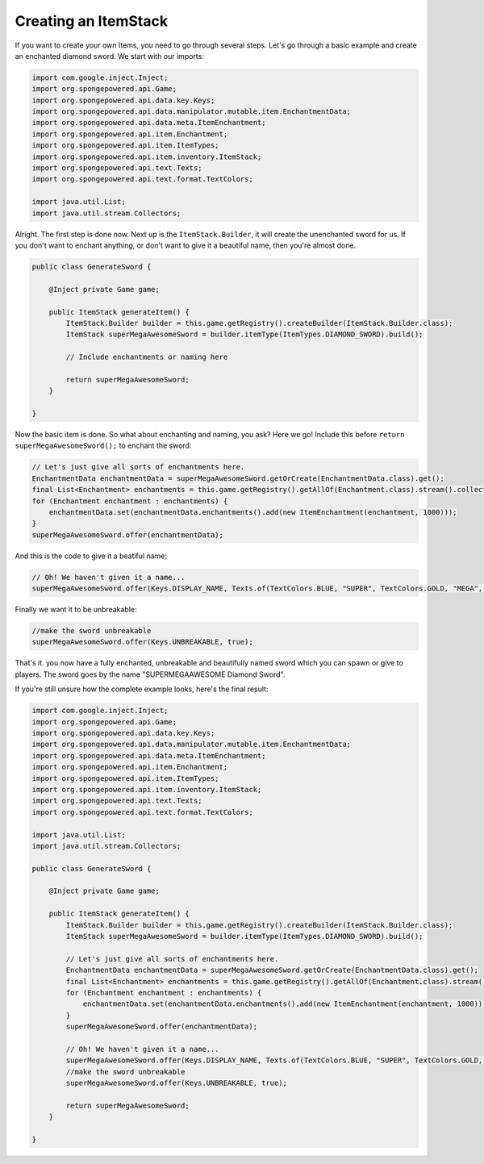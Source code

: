 =====================
Creating an ItemStack
=====================

If you want to create your own Items, you need to go through several steps. Let's go through a basic example and create
an enchanted diamond sword. We start with our imports:

.. code-block:: java

    import com.google.inject.Inject;
    import org.spongepowered.api.Game;
    import org.spongepowered.api.data.key.Keys;
    import org.spongepowered.api.data.manipulator.mutable.item.EnchantmentData;
    import org.spongepowered.api.data.meta.ItemEnchantment;
    import org.spongepowered.api.item.Enchantment;
    import org.spongepowered.api.item.ItemTypes;
    import org.spongepowered.api.item.inventory.ItemStack;
    import org.spongepowered.api.text.Texts;
    import org.spongepowered.api.text.format.TextColors;

    import java.util.List;
    import java.util.stream.Collectors;

Alright. The first step is done now. Next up is the ``ItemStack.Builder``, it will create the unenchanted sword for us.
If you don't want to enchant anything, or don't want to give it a beautiful name, then you're almost done.

.. code-block:: java

    public class GenerateSword {

        @Inject private Game game;

        public ItemStack generateItem() {
            ItemStack.Builder builder = this.game.getRegistry().createBuilder(ItemStack.Builder.class);
            ItemStack superMegaAwesomeSword = builder.itemType(ItemTypes.DIAMOND_SWORD).build();

            // Include enchantments or naming here

            return superMegaAwesomeSword;
        }

    }

Now the basic item is done. So what about enchanting and naming, you ask? Here we go! Include this before
``return superMegaAwesomeSword();`` to enchant the sword:

.. code-block:: java

    // Let's just give all sorts of enchantments here.
    EnchantmentData enchantmentData = superMegaAwesomeSword.getOrCreate(EnchantmentData.class).get();
    final List<Enchantment> enchantments = this.game.getRegistry().getAllOf(Enchantment.class).stream().collect(Collectors.toList());
    for (Enchantment enchantment : enchantments) {
        enchantmentData.set(enchantmentData.enchantments().add(new ItemEnchantment(enchantment, 1000)));
    }
    superMegaAwesomeSword.offer(enchantmentData);

And this is the code to give it a beatiful name:

.. code-block:: java

    // Oh! We haven't given it a name...
    superMegaAwesomeSword.offer(Keys.DISPLAY_NAME, Texts.of(TextColors.BLUE, "SUPER", TextColors.GOLD, "MEGA", TextColors.DARK_AQUA, "AWESOME", TextColors.AQUA, " Diamond Sword"));

Finally we want it to be unbreakable:

.. code-block:: java

    //make the sword unbreakable
    superMegaAwesomeSword.offer(Keys.UNBREAKABLE, true);

That's it. you now have a fully enchanted, unbreakable and beautifully named sword which you can spawn or give to
players. The sword goes by the name "SUPERMEGAAWESOME Diamond Sword".

If you're still unsure how the complete example looks, here's the final result:


.. code-block:: java

    import com.google.inject.Inject;
    import org.spongepowered.api.Game;
    import org.spongepowered.api.data.key.Keys;
    import org.spongepowered.api.data.manipulator.mutable.item.EnchantmentData;
    import org.spongepowered.api.data.meta.ItemEnchantment;
    import org.spongepowered.api.item.Enchantment;
    import org.spongepowered.api.item.ItemTypes;
    import org.spongepowered.api.item.inventory.ItemStack;
    import org.spongepowered.api.text.Texts;
    import org.spongepowered.api.text.format.TextColors;

    import java.util.List;
    import java.util.stream.Collectors;

    public class GenerateSword {

        @Inject private Game game;

        public ItemStack generateItem() {
            ItemStack.Builder builder = this.game.getRegistry().createBuilder(ItemStack.Builder.class);
            ItemStack superMegaAwesomeSword = builder.itemType(ItemTypes.DIAMOND_SWORD).build();

            // Let's just give all sorts of enchantments here.
            EnchantmentData enchantmentData = superMegaAwesomeSword.getOrCreate(EnchantmentData.class).get();
            final List<Enchantment> enchantments = this.game.getRegistry().getAllOf(Enchantment.class).stream().collect(Collectors.toList());
            for (Enchantment enchantment : enchantments) {
                enchantmentData.set(enchantmentData.enchantments().add(new ItemEnchantment(enchantment, 1000)));
            }
            superMegaAwesomeSword.offer(enchantmentData);

            // Oh! We haven't given it a name...
            superMegaAwesomeSword.offer(Keys.DISPLAY_NAME, Texts.of(TextColors.BLUE, "SUPER", TextColors.GOLD, "MEGA", TextColors.DARK_AQUA, "AWESOME", TextColors.AQUA, " Diamond Sword"));
            //make the sword unbreakable
            superMegaAwesomeSword.offer(Keys.UNBREAKABLE, true);

            return superMegaAwesomeSword;
        }

    }
